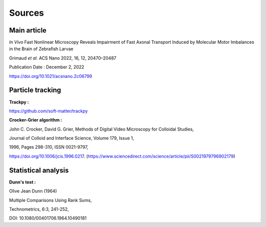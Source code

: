 Sources
======================

**Main article**
^^^^^^^^^^^^^^^^^

*In Vivo* Fast Nonlinear Microscopy Reveals Impairment of Fast Axonal Transport Induced by Molecular Motor Imbalances in the Brain of Zebrafish Larvae

Grimaud *et al.*
ACS Nano 2022, 16, 12, 20470–20487

Publication Date : December 2, 2022

https://doi.org/10.1021/acsnano.2c06799

**Particle tracking**
^^^^^^^^^^^^^^^^^^^^^

**Trackpy :**

https://github.com/soft-matter/trackpy

.. image:: https://zenodo.org/badge/DOI/10.5281/zenodo.4682814.svg
   :target: https://doi.org/10.5281/zenodo.4682814



**Crocker-Grier algorithm :**

John C. Crocker, David G. Grier,
Methods of Digital Video Microscopy for Colloidal Studies,

Journal of Colloid and Interface Science,
Volume 179, Issue 1,

1996,
Pages 298-310,
ISSN 0021-9797,

https://doi.org/10.1006/jcis.1996.0217.
(https://www.sciencedirect.com/science/article/pii/S0021979796902179)


**Statistical analysis**
^^^^^^^^^^^^^^^^^^^^^^^^^

**Dunn's test :**

Olive Jean Dunn (1964) 

Multiple Comparisons Using Rank Sums, 

Technometrics, 6:3, 241-252, 

DOI: 10.1080/00401706.1964.10490181